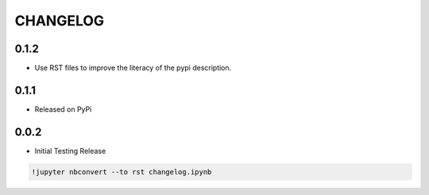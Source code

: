 
CHANGELOG
---------

0.1.2
~~~~~

-  Use RST files to improve the literacy of the pypi description.

0.1.1
~~~~~

-  Released on PyPi

0.0.2
~~~~~

-  Initial Testing Release

.. code:: ipython3

    !jupyter nbconvert --to rst changelog.ipynb

